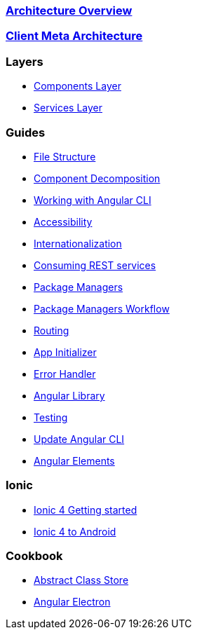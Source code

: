 === link:architecture[Architecture Overview]

=== link:meta-architecture[Client Meta Architecture]

=== Layers
** link:components-layer[Components Layer]
** link:services-layer[Services Layer]

=== Guides
** link:guide-file-structure[File Structure]
** link:guide-component-decomposition[Component Decomposition]
** link:guide-working-with-angular-cli[Working with Angular CLI]
** link:guide-accessibility[Accessibility]
** link:guide-internationalization[Internationalization]
** link:guide-consuming-rest-services[Consuming REST services]
** link:guide-package-managers[Package Managers]
** link:guide-npm-yarn-workflow[Package Managers Workflow]
** link:guide-routing[Routing]
** link:guide-app-initializer[App Initializer]
** link:guide-error-handler[Error Handler]
** link:guide-angular-library[Angular Library]
** link:guide-testing[Testing]
** link:guide-update-angular-cli[Update Angular CLI]
** link:guide-angular-elements[Angular Elements]


=== Ionic
** link:guide-ionic-getting-started[Ionic 4 Getting started]
** link:guide-ionic-from-code-to-android[Ionic 4 to Android]

=== Cookbook
** link:cookbook-abstract-class-store[Abstract Class Store]
** link:guide-add-electron[Angular Electron]